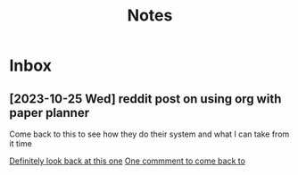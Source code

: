 #+title: Notes

* Inbox
** [2023-10-25 Wed] reddit post on using org with paper planner
Come back to this to see how they do their system and what
I can take from it time

[[https://www.reddit.com/r/orgmode/comments/mm2ugx/how_do_you_combine_org_mode_and_a_paper_planner/gtprjuu/?utm_source=share&utm_medium=web3x&utm_name=web3xcss&utm_term=1&utm_content=share_button][Definitely look back at this one]]
[[https://www.reddit.com/r/orgmode/comments/mm2ugx/how_do_you_combine_org_mode_and_a_paper_planner/gtozkc9/?utm_source=share&utm_medium=web3x&utm_name=web3xcss&utm_term=1&utm_content=share_button][One commment to come back to]]
